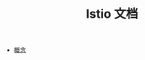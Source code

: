 #+TITLE: Istio 文档
#+HTML_HEAD: <link rel="stylesheet" type="text/css" href="css/main.css" />
#+OPTIONS: num:nil timestamp:nil

+ [[file:concept.org][概念]]
